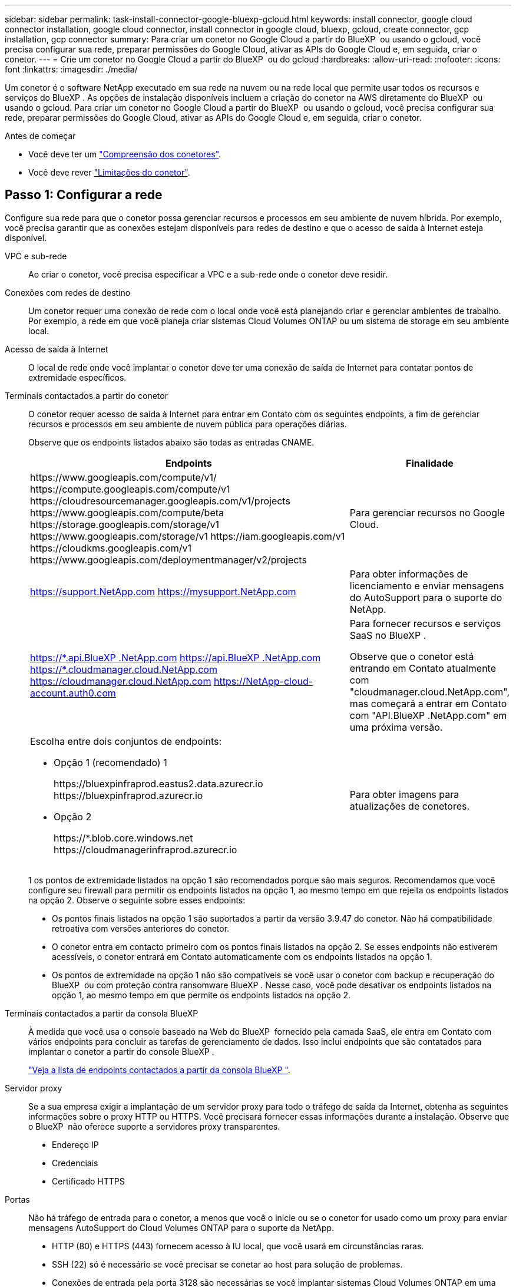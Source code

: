 ---
sidebar: sidebar 
permalink: task-install-connector-google-bluexp-gcloud.html 
keywords: install connector, google cloud connector installation, google cloud connector, install connector in google cloud, bluexp, gcloud, create connector, gcp installation, gcp connector 
summary: Para criar um conetor no Google Cloud a partir do BlueXP  ou usando o gcloud, você precisa configurar sua rede, preparar permissões do Google Cloud, ativar as APIs do Google Cloud e, em seguida, criar o conetor. 
---
= Crie um conetor no Google Cloud a partir do BlueXP  ou do gcloud
:hardbreaks:
:allow-uri-read: 
:nofooter: 
:icons: font
:linkattrs: 
:imagesdir: ./media/


[role="lead"]
Um conetor é o software NetApp executado em sua rede na nuvem ou na rede local que permite usar todos os recursos e serviços do BlueXP . As opções de instalação disponíveis incluem a criação do conetor na AWS diretamente do BlueXP  ou usando o gcloud. Para criar um conetor no Google Cloud a partir do BlueXP  ou usando o gcloud, você precisa configurar sua rede, preparar permissões do Google Cloud, ativar as APIs do Google Cloud e, em seguida, criar o conetor.

.Antes de começar
* Você deve ter um link:concept-connectors.html["Compreensão dos conetores"].
* Você deve rever link:reference-limitations.html["Limitações do conetor"].




== Passo 1: Configurar a rede

Configure sua rede para que o conetor possa gerenciar recursos e processos em seu ambiente de nuvem híbrida. Por exemplo, você precisa garantir que as conexões estejam disponíveis para redes de destino e que o acesso de saída à Internet esteja disponível.

VPC e sub-rede:: Ao criar o conetor, você precisa especificar a VPC e a sub-rede onde o conetor deve residir.


Conexões com redes de destino:: Um conetor requer uma conexão de rede com o local onde você está planejando criar e gerenciar ambientes de trabalho. Por exemplo, a rede em que você planeja criar sistemas Cloud Volumes ONTAP ou um sistema de storage em seu ambiente local.


Acesso de saída à Internet:: O local de rede onde você implantar o conetor deve ter uma conexão de saída de Internet para contatar pontos de extremidade específicos.


Terminais contactados a partir do conetor:: O conetor requer acesso de saída à Internet para entrar em Contato com os seguintes endpoints, a fim de gerenciar recursos e processos em seu ambiente de nuvem pública para operações diárias.
+
--
Observe que os endpoints listados abaixo são todas as entradas CNAME.

[cols="2a,1a"]
|===
| Endpoints | Finalidade 


 a| 
\https://www.googleapis.com/compute/v1/ \https://compute.googleapis.com/compute/v1 \https://cloudresourcemanager.googleapis.com/v1/projects \https://www.googleapis.com/compute/beta \https://storage.googleapis.com/storage/v1 \https://www.googleapis.com/storage/v1 \https://iam.googleapis.com/v1 \https://cloudkms.googleapis.com/v1 \https://www.googleapis.com/deploymentmanager/v2/projects
 a| 
Para gerenciar recursos no Google Cloud.



 a| 
https://support.NetApp.com https://mysupport.NetApp.com
 a| 
Para obter informações de licenciamento e enviar mensagens do AutoSupport para o suporte do NetApp.



 a| 
https://\*.api.BlueXP .NetApp.com https://api.BlueXP .NetApp.com https://*.cloudmanager.cloud.NetApp.com https://cloudmanager.cloud.NetApp.com https://NetApp-cloud-account.auth0.com
 a| 
Para fornecer recursos e serviços SaaS no BlueXP .

Observe que o conetor está entrando em Contato atualmente com "cloudmanager.cloud.NetApp.com", mas começará a entrar em Contato com "API.BlueXP .NetApp.com" em uma próxima versão.



 a| 
Escolha entre dois conjuntos de endpoints:

* Opção 1 (recomendado) 1
+
\https://bluexpinfraprod.eastus2.data.azurecr.io \https://bluexpinfraprod.azurecr.io

* Opção 2
+
\https://*.blob.core.windows.net \https://cloudmanagerinfraprod.azurecr.io


 a| 
Para obter imagens para atualizações de conetores.

|===
1 os pontos de extremidade listados na opção 1 são recomendados porque são mais seguros. Recomendamos que você configure seu firewall para permitir os endpoints listados na opção 1, ao mesmo tempo em que rejeita os endpoints listados na opção 2. Observe o seguinte sobre esses endpoints:

* Os pontos finais listados na opção 1 são suportados a partir da versão 3.9.47 do conetor. Não há compatibilidade retroativa com versões anteriores do conetor.
* O conetor entra em contacto primeiro com os pontos finais listados na opção 2. Se esses endpoints não estiverem acessíveis, o conetor entrará em Contato automaticamente com os endpoints listados na opção 1.
* Os pontos de extremidade na opção 1 não são compatíveis se você usar o conetor com backup e recuperação do BlueXP  ou com proteção contra ransomware BlueXP . Nesse caso, você pode desativar os endpoints listados na opção 1, ao mesmo tempo em que permite os endpoints listados na opção 2.


--


Terminais contactados a partir da consola BlueXP :: À medida que você usa o console baseado na Web do BlueXP  fornecido pela camada SaaS, ele entra em Contato com vários endpoints para concluir as tarefas de gerenciamento de dados. Isso inclui endpoints que são contatados para implantar o conetor a partir do console BlueXP .
+
--
link:reference-networking-saas-console.html["Veja a lista de endpoints contactados a partir da consola BlueXP "].

--


Servidor proxy:: Se a sua empresa exigir a implantação de um servidor proxy para todo o tráfego de saída da Internet, obtenha as seguintes informações sobre o proxy HTTP ou HTTPS. Você precisará fornecer essas informações durante a instalação. Observe que o BlueXP  não oferece suporte a servidores proxy transparentes.
+
--
* Endereço IP
* Credenciais
* Certificado HTTPS


--


Portas:: Não há tráfego de entrada para o conetor, a menos que você o inicie ou se o conetor for usado como um proxy para enviar mensagens AutoSupport do Cloud Volumes ONTAP para o suporte da NetApp.
+
--
* HTTP (80) e HTTPS (443) fornecem acesso à IU local, que você usará em circunstâncias raras.
* SSH (22) só é necessário se você precisar se conetar ao host para solução de problemas.
* Conexões de entrada pela porta 3128 são necessárias se você implantar sistemas Cloud Volumes ONTAP em uma sub-rede onde uma conexão de saída à Internet não está disponível.
+
Se os sistemas Cloud Volumes ONTAP não tiverem uma conexão de saída à Internet para enviar mensagens AutoSupport, o BlueXP  configura automaticamente esses sistemas para usar um servidor proxy incluído no conetor. O único requisito é garantir que o grupo de segurança do conetor permita conexões de entrada pela porta 3128. Você precisará abrir essa porta depois de implantar o conetor.



--


Ativar NTP:: Se estiver a planear utilizar a classificação BlueXP  para analisar as suas fontes de dados empresariais, deve ativar um serviço de Protocolo de tempo de rede (NTP) no sistema de conetores BlueXP  e no sistema de classificação BlueXP  para que o tempo seja sincronizado entre os sistemas. https://docs.netapp.com/us-en/bluexp-classification/concept-cloud-compliance.html["Saiba mais sobre a classificação BlueXP"^]
+
--
Você precisará implementar esse requisito de rede depois de criar o conetor.

--




== Passo 2: Configurar permissões para criar o conetor

Antes de implantar um conetor do BlueXP  ou usando o gcloud, você precisa configurar permissões para o usuário do Google Cloud que implantará a VM do Connector.

.Passos
. Crie uma função personalizada no Google Cloud:
+
.. Crie um arquivo YAML que inclua as seguintes permissões:
+
[source, yaml]
----
title: Connector deployment policy
description: Permissions for the user who deploys the Connector from BlueXP
stage: GA
includedPermissions:
- compute.disks.create
- compute.disks.get
- compute.disks.list
- compute.disks.setLabels
- compute.disks.use
- compute.firewalls.create
- compute.firewalls.delete
- compute.firewalls.get
- compute.firewalls.list
- compute.globalOperations.get
- compute.images.get
- compute.images.getFromFamily
- compute.images.list
- compute.images.useReadOnly
- compute.instances.attachDisk
- compute.instances.create
- compute.instances.get
- compute.instances.list
- compute.instances.setDeletionProtection
- compute.instances.setLabels
- compute.instances.setMachineType
- compute.instances.setMetadata
- compute.instances.setTags
- compute.instances.start
- compute.instances.updateDisplayDevice
- compute.machineTypes.get
- compute.networks.get
- compute.networks.list
- compute.networks.updatePolicy
- compute.projects.get
- compute.regions.get
- compute.regions.list
- compute.subnetworks.get
- compute.subnetworks.list
- compute.zoneOperations.get
- compute.zones.get
- compute.zones.list
- deploymentmanager.compositeTypes.get
- deploymentmanager.compositeTypes.list
- deploymentmanager.deployments.create
- deploymentmanager.deployments.delete
- deploymentmanager.deployments.get
- deploymentmanager.deployments.list
- deploymentmanager.manifests.get
- deploymentmanager.manifests.list
- deploymentmanager.operations.get
- deploymentmanager.operations.list
- deploymentmanager.resources.get
- deploymentmanager.resources.list
- deploymentmanager.typeProviders.get
- deploymentmanager.typeProviders.list
- deploymentmanager.types.get
- deploymentmanager.types.list
- resourcemanager.projects.get
- compute.instances.setServiceAccount
- iam.serviceAccounts.list
----
.. No Google Cloud, ative o shell da nuvem.
.. Carregue o arquivo YAML que inclui as permissões necessárias.
.. Crie uma função personalizada usando o `gcloud iam roles create` comando.
+
O exemplo a seguir cria uma função chamada "connectorDeployment" no nível do projeto:

+
As funções do gcloud iam criam connectorDeployment --project-file-deployment.yaml

+
https://cloud.google.com/iam/docs/creating-custom-roles#iam-custom-roles-create-gcloud["Google Cloud docs: Criando e gerenciando funções personalizadas"^]



. Atribua essa função personalizada ao usuário que implantará o conetor do BlueXP  ou usando o gcloud.
+
https://cloud.google.com/iam/docs/granting-changing-revoking-access#grant-single-role["Google Cloud docs: Conceda uma única função"^]



.Resultado
O usuário do Google Cloud agora tem as permissões necessárias para criar o conetor.



== Passo 3: Configurar permissões para o conetor

Uma conta de serviço do Google Cloud é necessária para fornecer ao conetor as permissões que o BlueXP  precisa para gerenciar recursos no Google Cloud. Ao criar o conetor, você precisará associar essa conta de serviço à VM do conetor.

É sua responsabilidade atualizar a função personalizada à medida que novas permissões são adicionadas em versões subsequentes. Se novas permissões forem necessárias, elas serão listadas nas notas de versão.

.Passos
. Crie uma função personalizada no Google Cloud:
+
.. Crie um arquivo YAML que inclua o conteúdo do link:reference-permissions-gcp.html["Permissões de conta de serviço para o conetor"].
.. No Google Cloud, ative o shell da nuvem.
.. Carregue o arquivo YAML que inclui as permissões necessárias.
.. Crie uma função personalizada usando o `gcloud iam roles create` comando.
+
O exemplo a seguir cria uma função chamada "Connector" no nível do projeto:

+
`gcloud iam roles create connector --project=myproject --file=connector.yaml`

+
https://cloud.google.com/iam/docs/creating-custom-roles#iam-custom-roles-create-gcloud["Google Cloud docs: Criando e gerenciando funções personalizadas"^]



. Crie uma conta de serviço no Google Cloud e atribua a função à conta de serviço:
+
.. No serviço IAM e Admin, selecione *Contas de serviço > criar conta de serviço*.
.. Insira os detalhes da conta de serviço e selecione *criar e continuar*.
.. Selecione a função que você acabou de criar.
.. Conclua as etapas restantes para criar a função.
+
https://cloud.google.com/iam/docs/creating-managing-service-accounts#creating_a_service_account["Google Cloud docs: Criando uma conta de serviço"^]



. Se você planeja implantar sistemas Cloud Volumes ONTAP em projetos diferentes do projeto em que o conetor reside, precisará fornecer à conta de serviço do conetor acesso a esses projetos.
+
Por exemplo, digamos que o conetor está no projeto 1 e você deseja criar sistemas Cloud Volumes ONTAP no projeto 2. Você precisará conceder acesso à conta de serviço no projeto 2.

+
.. No serviço IAM e Admin, selecione o projeto Google Cloud onde você deseja criar sistemas Cloud Volumes ONTAP.
.. Na página *IAM*, selecione *Grant Access* e forneça os detalhes necessários.
+
*** Introduza o e-mail da conta de serviço do conetor.
*** Selecione a função personalizada do conetor.
*** Selecione *Guardar*.




+
Para obter mais detalhes, consulte https://cloud.google.com/iam/docs/granting-changing-revoking-access#grant-single-role["Documentação do Google Cloud"^]



.Resultado
A conta de serviço da VM Connector é configurada.



== Etapa 4: Configurar permissões de VPC compartilhadas

Se você estiver usando uma VPC compartilhada para implantar recursos em um projeto de serviço, precisará preparar suas permissões.

Essa tabela é para referência e seu ambiente deve refletir a tabela de permissões quando a configuração do IAM estiver concluída.

.Exibir permissões de VPC compartilhadas
[%collapsible]
====
[cols="10,10,10,18,18,34"]
|===
| Identidade | Criador | Hospedado em | Permissões do projeto de serviço | Permissões do projeto de host | Finalidade 


| Conta Google para implantar o conetor | Personalizado | Projeto de Serviço  a| 
link:task-install-connector-google-bluexp-gcloud.html#step-2-set-up-permissions-to-create-the-connector["Política de implantação do conetor"]
 a| 
compute.networkUser
| Implantando o conetor no projeto de serviço 


| Conta de serviço do conetor | Personalizado | Projeto de serviço  a| 
link:reference-permissions-gcp.html["Política de conta de serviço do conetor"]
| compute.networkUser deploymentmanager.editor | Implantação e manutenção de Cloud Volumes ONTAP e serviços no projeto de serviço 


| Conta de serviço Cloud Volumes ONTAP | Personalizado | Projeto de serviço | Membro Storage.admin: Conta de serviço BlueXP  como serviceAccount.user | N/A. | (Opcional) para disposição de dados em categorias e backup e recuperação do BlueXP  


| Agente de serviços de APIs do Google | Google Cloud | Projeto de serviço  a| 
(Predefinição) Editor
 a| 
compute.networkUser
| Interage com as APIs do Google Cloud em nome da implantação. Permite que o BlueXP  utilize a rede partilhada. 


| Conta de serviço padrão do Google Compute Engine | Google Cloud | Projeto de serviço  a| 
(Predefinição) Editor
 a| 
compute.networkUser
| Implanta instâncias do Google Cloud e infraestrutura de computação em nome da implantação. Permite que o BlueXP  utilize a rede partilhada. 
|===
Notas:

. Deploymentmanager.editor só é necessário no projeto host se você não estiver passando regras de firewall para a implantação e estiver escolhendo permitir que o BlueXP  as crie para você. O BlueXP  criará uma implantação no projeto host que contém a regra de firewall VPC0 se nenhuma regra for especificada.
. Firewall.create e firewall.delete só são necessários se você não estiver passando regras de firewall para a implantação e estiver escolhendo permitir que o BlueXP  as crie para você. Essas permissões residem no arquivo .yaml da conta do BlueXP . Se você estiver implantando um par de HA usando uma VPC compartilhada, essas permissões serão usadas para criar as regras de firewall para VPC1, 2 e 3. Para todas as outras implantações, essas permissões também serão usadas para criar regras para VPC0.
. Para categorização de dados, a conta de serviço de disposição em categorias precisa ter a função serviceAccount.user na conta de serviço, não apenas no nível do projeto. Atualmente, se você atribuir serviceAccount.user no nível do projeto, as permissões não serão exibidas quando você consultar a conta de serviço com getIAMPolicy.


====


== Etapa 5: Habilite as APIs do Google Cloud

Várias APIs do Google Cloud devem estar ativadas antes de implantar o Connector e o Cloud Volumes ONTAP no Google Cloud.

.Passo
. Ative as seguintes APIs do Google Cloud em seu projeto:
+
** API do Cloud Deployment Manager V2
** API Cloud Logging
** API do Cloud Resource Manager
** API do mecanismo de computação
** API de gerenciamento de identidade e acesso (IAM)
** API do Cloud Key Management Service (KMS)
+
(Necessário somente se você estiver planejando usar o backup e a recuperação do BlueXP  com chaves de criptografia gerenciadas pelo cliente (CMEK))





https://cloud.google.com/apis/docs/getting-started#enabling_apis["Documentação do Google Cloud: Habilitando APIs"^]



== Passo 6: Crie o conetor

Crie um conetor diretamente do console baseado na Web do BlueXP  ou usando o gcloud.

.Sobre esta tarefa
A criação do conetor implanta uma instância de máquina virtual no Google Cloud usando uma configuração padrão. Depois de criar o conetor, você não deve mudar para uma instância de VM menor que tenha menos CPU ou RAM. link:reference-connector-default-config.html["Saiba mais sobre a configuração padrão do conetor"].

[role="tabbed-block"]
====
.BlueXP
--
.Antes de começar
Você deve ter o seguinte:

* As permissões necessárias do Google Cloud para criar o conetor e uma conta de serviço para a VM do conetor.
* VPC e sub-rede que atendem aos requisitos de rede.
* Detalhes sobre um servidor proxy, se for necessário um proxy para acesso à Internet a partir do conetor.


.Passos
. Selecione a lista suspensa *Connector* e selecione *Add Connector*.
+
image:screenshot_connector_add.gif["Uma captura de tela que mostra o ícone do conetor no cabeçalho e a ação Adicionar conetor."]

. Escolha *Google Cloud Platform* como seu provedor de nuvem.
. Na página *implantando um conetor*, revise os detalhes sobre o que você precisará. Você tem duas opções:
+
.. Selecione *continuar* para se preparar para a implantação usando o guia do produto. Cada etapa do guia do produto inclui as informações contidas nesta página da documentação.
.. Selecione *Skip to Deployment* se você já tiver preparado seguindo as etapas desta página.


. Siga as etapas no assistente para criar o conetor:
+
** Se você for solicitado, faça login na sua conta do Google, que deve ter as permissões necessárias para criar a instância da máquina virtual.
+
O formulário é de propriedade e hospedado pelo Google. Suas credenciais não são fornecidas ao NetApp.

** *Detalhes*: Insira um nome para a instância da máquina virtual, especifique tags, selecione um projeto e, em seguida, selecione a conta de serviço que tem as permissões necessárias (consulte a seção acima para obter detalhes).
** *Localização*: Especifique uma região, zona, VPC e sub-rede para a instância.
** *Rede*: Escolha se deseja ativar um endereço IP público e, opcionalmente, especificar uma configuração de proxy.
** *Política de firewall*: Escolha se deseja criar uma nova política de firewall ou se deseja selecionar uma política de firewall existente que permita as regras de entrada e saída necessárias.
+
link:reference-ports-gcp.html["Regras de firewall no Google Cloud"]

** *Revisão*: Revise suas seleções para verificar se a configuração está correta.


. Selecione *Adicionar*.
+
A instância deve estar pronta em cerca de 7 minutos. Você deve permanecer na página até que o processo esteja concluído.



.Resultado
Após o processo ser concluído, o conetor está disponível para uso no BlueXP .

Se você tiver buckets do Google Cloud Storage na mesma conta do Google Cloud onde criou o conetor, verá um ambiente de trabalho do Google Cloud Storage aparecer automaticamente na tela do BlueXP . https://docs.netapp.com/us-en/bluexp-google-cloud-storage/index.html["Saiba como gerenciar o Google Cloud Storage da BlueXP "^]

--
.nuvem
--
.Antes de começar
Você deve ter o seguinte:

* As permissões necessárias do Google Cloud para criar o conetor e uma conta de serviço para a VM do conetor.
* VPC e sub-rede que atendem aos requisitos de rede.
* Uma compreensão dos requisitos de instância de VM.
+
** * CPU*: 8 núcleos ou 8 vCPUs
** *RAM*: 32 GB
** * Tipo de máquina*: Recomendamos n2-standard-8.
+
O conetor é compatível com o Google Cloud em uma instância de VM com um sistema operacional que suporta recursos de VM blindados.





.Passos
. Faça login no SDK do gcloud usando sua metodologia preferida.
+
Em nossos exemplos, usaremos um shell local com o gcloud SDK instalado, mas você pode usar o Google Cloud Shell nativo no console do Google Cloud.

+
Para obter mais informações sobre o SDK do Google Cloud, visite o link:https://cloud.google.com/sdk["Página de documentação do Google Cloud SDK"^].

. Verifique se você está conetado como um usuário que tem as permissões necessárias definidas na seção acima:
+
[source, bash]
----
gcloud auth list
----
+
A saída deve mostrar o seguinte em que a conta de utilizador * é a conta de utilizador pretendida para iniciar sessão como:

+
[listing]
----
Credentialed Accounts
ACTIVE  ACCOUNT
     some_user_account@domain.com
*    desired_user_account@domain.com
To set the active account, run:
 $ gcloud config set account `ACCOUNT`
Updates are available for some Cloud SDK components. To install them,
please run:
$ gcloud components update
----
. Execute o `gcloud compute instances create` comando:
+
[source, bash]
----
gcloud compute instances create <instance-name>
  --machine-type=n2-standard-8
  --image-project=netapp-cloudmanager
  --image-family=cloudmanager
  --scopes=cloud-platform
  --project=<project>
  --service-account=<service-account>
  --zone=<zone>
  --no-address
  --tags <network-tag>
  --network <network-path>
  --subnet <subnet-path>
  --boot-disk-kms-key <kms-key-path>
----
+
nome da instância:: O nome da instância desejada para a instância da VM.
projeto:: (Opcional) o projeto onde você deseja implantar a VM.
conta de serviço:: A conta de serviço especificada na saída do passo 2.
zona:: A zona em que você deseja implantar a VM
sem endereço:: (Opcional) nenhum endereço IP externo é usado (você precisa de um NAT ou proxy na nuvem para rotear o tráfego para a Internet pública)
etiqueta de rede:: (Opcional) Adicione tags de rede para vincular uma regra de firewall usando tags à instância do conetor
caminho de rede:: (Opcional) Adicione o nome da rede para implantar o conetor (para uma VPC compartilhada, você precisa do caminho completo)
caminho de sub-rede:: (Opcional) Adicione o nome da sub-rede para implantar o conetor (para uma VPC compartilhada, você precisa do caminho completo)
kms-chave-caminho:: (Opcional) Adicionar uma chave KMS para criptografar os discos do conetor (as permissões do IAM também precisam ser aplicadas)
+
--
Para obter mais informações sobre essas bandeiras, visite o link:https://cloud.google.com/sdk/gcloud/reference/compute/instances/create["Documentação do SDK de computação do Google Cloud"^].

--


+
Executar o comando implanta o conetor usando a imagem dourada do NetApp. A instância do conetor e o software devem estar sendo executados em aproximadamente cinco minutos.

. Abra um navegador da Web a partir de um host que tenha uma conexão com a instância do conetor e insira o seguinte URL:
+
https://_ipaddress_[]

. Depois de iniciar sessão, configure o conetor:
+
.. Especifique a organização BlueXP  a associar ao conetor.
+
link:concept-identity-and-access-management.html["Saiba mais sobre o gerenciamento de identidades e acesso do BlueXP "].

.. Introduza um nome para o sistema.




.Resultado
O conetor está agora instalado e configurado com a sua organização BlueXP .

Abra um navegador da Web e vá para a https://console.bluexp.netapp.com["Consola BlueXP"^] para começar a usar o conetor com o BlueXP .

--
====